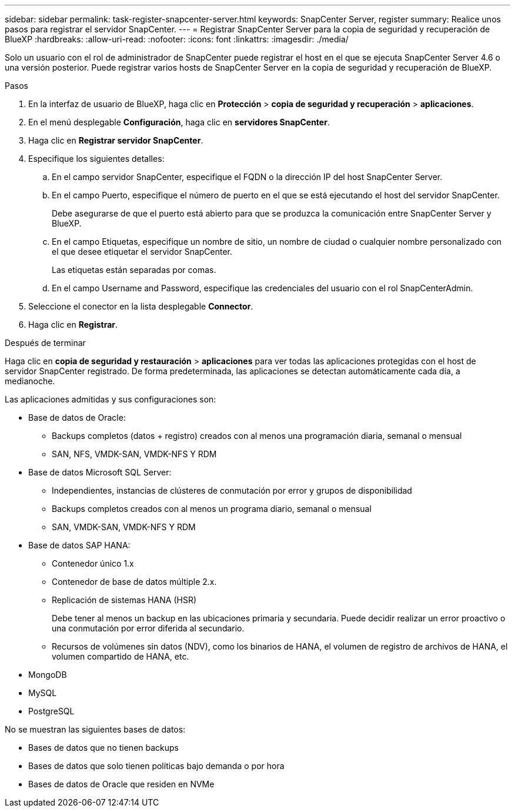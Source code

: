 ---
sidebar: sidebar 
permalink: task-register-snapcenter-server.html 
keywords: SnapCenter Server, register 
summary: Realice unos pasos para registrar el servidor SnapCenter. 
---
= Registrar SnapCenter Server para la copia de seguridad y recuperación de BlueXP
:hardbreaks:
:allow-uri-read: 
:nofooter: 
:icons: font
:linkattrs: 
:imagesdir: ./media/


[role="lead"]
Solo un usuario con el rol de administrador de SnapCenter puede registrar el host en el que se ejecuta SnapCenter Server 4.6 o una versión posterior. Puede registrar varios hosts de SnapCenter Server en la copia de seguridad y recuperación de BlueXP.

.Pasos
. En la interfaz de usuario de BlueXP, haga clic en *Protección* > *copia de seguridad y recuperación* > *aplicaciones*.
. En el menú desplegable *Configuración*, haga clic en *servidores SnapCenter*.
. Haga clic en *Registrar servidor SnapCenter*.
. Especifique los siguientes detalles:
+
.. En el campo servidor SnapCenter, especifique el FQDN o la dirección IP del host SnapCenter Server.
.. En el campo Puerto, especifique el número de puerto en el que se está ejecutando el host del servidor SnapCenter.
+
Debe asegurarse de que el puerto está abierto para que se produzca la comunicación entre SnapCenter Server y BlueXP.

.. En el campo Etiquetas, especifique un nombre de sitio, un nombre de ciudad o cualquier nombre personalizado con el que desee etiquetar el servidor SnapCenter.
+
Las etiquetas están separadas por comas.

.. En el campo Username and Password, especifique las credenciales del usuario con el rol SnapCenterAdmin.


. Seleccione el conector en la lista desplegable *Connector*.
. Haga clic en *Registrar*.


.Después de terminar
Haga clic en *copia de seguridad y restauración* > *aplicaciones* para ver todas las aplicaciones protegidas con el host de servidor SnapCenter registrado. De forma predeterminada, las aplicaciones se detectan automáticamente cada día, a medianoche.

Las aplicaciones admitidas y sus configuraciones son:

* Base de datos de Oracle:
+
** Backups completos (datos + registro) creados con al menos una programación diaria, semanal o mensual
** SAN, NFS, VMDK-SAN, VMDK-NFS Y RDM


* Base de datos Microsoft SQL Server:
+
** Independientes, instancias de clústeres de conmutación por error y grupos de disponibilidad
** Backups completos creados con al menos un programa diario, semanal o mensual
** SAN, VMDK-SAN, VMDK-NFS Y RDM


* Base de datos SAP HANA:
+
** Contenedor único 1.x
** Contenedor de base de datos múltiple 2.x.
** Replicación de sistemas HANA (HSR)
+
Debe tener al menos un backup en las ubicaciones primaria y secundaria. Puede decidir realizar un error proactivo o una conmutación por error diferida al secundario.

** Recursos de volúmenes sin datos (NDV), como los binarios de HANA, el volumen de registro de archivos de HANA, el volumen compartido de HANA, etc.


* MongoDB
* MySQL
* PostgreSQL


No se muestran las siguientes bases de datos:

* Bases de datos que no tienen backups
* Bases de datos que solo tienen políticas bajo demanda o por hora
* Bases de datos de Oracle que residen en NVMe

